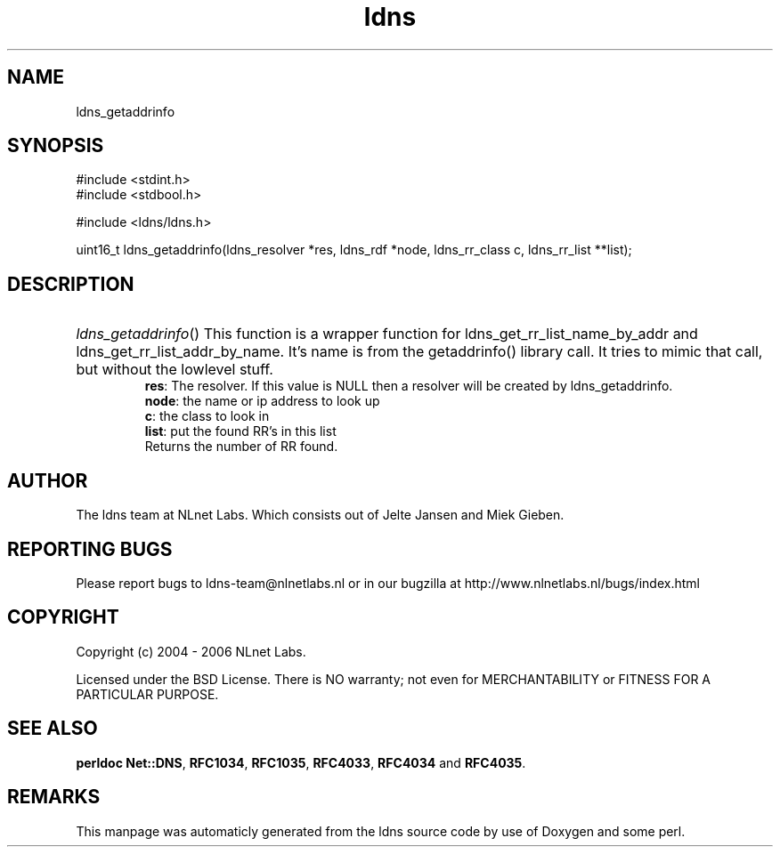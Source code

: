.TH ldns 3 "30 May 2006"
.SH NAME
ldns_getaddrinfo

.SH SYNOPSIS
#include <stdint.h>
.br
#include <stdbool.h>
.br
.PP
#include <ldns/ldns.h>
.PP
uint16_t ldns_getaddrinfo(ldns_resolver *res, ldns_rdf *node, ldns_rr_class c, ldns_rr_list **list);
.PP

.SH DESCRIPTION
.HP
\fIldns_getaddrinfo\fR()
This function is a wrapper function for ldns_get_rr_list_name_by_addr
and ldns_get_rr_list_addr_by_name. It's name is from the getaddrinfo() 
library call. It tries to mimic that call, but without the lowlevel
stuff.
\.br
\fBres\fR: The resolver. If this value is \%NULL then a resolver will
be created by ldns_getaddrinfo.
\.br
\fBnode\fR: the name or ip address to look up
\.br
\fBc\fR: the class to look in
\.br
\fBlist\fR: put the found \%RR's in this list
\.br
Returns the number of \%RR found.
.PP
.SH AUTHOR
The ldns team at NLnet Labs. Which consists out of
Jelte Jansen and Miek Gieben.

.SH REPORTING BUGS
Please report bugs to ldns-team@nlnetlabs.nl or in 
our bugzilla at
http://www.nlnetlabs.nl/bugs/index.html

.SH COPYRIGHT
Copyright (c) 2004 - 2006 NLnet Labs.
.PP
Licensed under the BSD License. There is NO warranty; not even for
MERCHANTABILITY or
FITNESS FOR A PARTICULAR PURPOSE.
.SH SEE ALSO
\fBperldoc Net::DNS\fR, \fBRFC1034\fR,
\fBRFC1035\fR, \fBRFC4033\fR, \fBRFC4034\fR and \fBRFC4035\fR.
.SH REMARKS
This manpage was automaticly generated from the ldns source code by
use of Doxygen and some perl.
